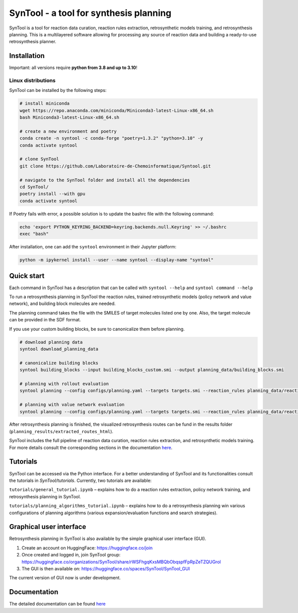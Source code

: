 
SynTool - a tool for synthesis planning
========================================
SynTool is a tool for reaction data curation, reaction rules extraction, retrosynthetic models training,
and retrosynthesis planning. This is a multilayered software allowing for processing any source of
reaction data and building a ready-to-use retrosynthesis planner.

Installation
------------

Important: all versions require **python from 3.8 and up to 3.10**!

Linux distributions
^^^^^^^^^^^^^^^^^^^^^^

SynTool can be installed by the following steps:

.. code-block:: bash

    # install miniconda
    wget https://repo.anaconda.com/miniconda/Miniconda3-latest-Linux-x86_64.sh
    bash Miniconda3-latest-Linux-x86_64.sh

    # create a new environment and poetry
    conda create -n syntool -c conda-forge "poetry=1.3.2" "python=3.10" -y
    conda activate syntool

    # clone SynTool
    git clone https://github.com/Laboratoire-de-Chemoinformatique/Syntool.git

    # navigate to the SynTool folder and install all the dependencies
    cd SynTool/
    poetry install --with gpu
    conda activate syntool

If Poetry fails with error, a possible solution is to update the bashrc file with the following command:

.. code-block:: bash

    echo 'export PYTHON_KEYRING_BACKEND=keyring.backends.null.Keyring' >> ~/.bashrc
    exec "bash"

After installation, one can add the ``syntool`` environment in their Jupyter platform:

.. code-block:: bash

    python -m ipykernel install --user --name syntool --display-name "syntool"

Quick start
------------

Each command in SynTool has a description that can be called with ``syntool --help`` and ``syntool command --help``

To run a retrosynthesis planning in SynTool the reaction rules, trained retrosynthetic models (policy network and value network),
and building block molecules are needed.

The planning command takes the file with the SMILES of target molecules listed one by one.
Also, the target molecule can be provided in the SDF format.

If you use your custom building blocks, be sure to canonicalize them before planning.

.. code-block:: bash

    # download planning data
    syntool download_planning_data

    # canonicalize building blocks
    syntool building_blocks --input building_blocks_custom.smi --output planning_data/building_blocks.smi

    # planning with rollout evaluation
    syntool planning --config configs/planning.yaml --targets targets.smi --reaction_rules planning_data/reaction_rules.pickle --building_blocks planning_data/building_blocks.smi --policy_network planning_data/ranking_policy_network.ckpt --results_dir planning_results

    # planning with value network evaluation
    syntool planning --config configs/planning.yaml --targets targets.smi --reaction_rules planning_data/reaction_rules.pickle --building_blocks planning_data/building_blocks.smi --policy_network planning_data/ranking_policy_network.ckpt --value_network planning_data/value_network.ckpt --results_dir planning_results

After retrosynthesis planning is finished, the visualized retrosynthesis routes can be fund in the results folder (``planning_results/extracted_routes_html``).

SynTool includes the full pipeline of reaction data curation, reaction rules extraction, and retrosynthetic models training.
For more details consult the corresponding sections in the documentation `here <https://laboratoire-de-chemoinformatique.github.io/SynTool/>`_.

Tutorials
----------------------
SynTool can be accessed via the Python interface. For a better understanding of SynTool and its functionalities consult
the tutorials in `SynTool/tutorials`. Currently, two tutorials are available:

``tutorials/general_tutorial.ipynb`` – explains how to do a reaction rules extraction, policy network training, and retrosynthesis planning in SynTool.

``tutorials/planning_algorithms_tutorial.ipynb`` – explains how to do a retrosynthesis planning win various configurations of planning algorithms (various expansion/evaluation functions and search strategies).


Graphical user interface
---------------------------

Retrosynthesis planning in SynTool is also available by the simple graphical user interface (GUI).

1. Create an account on HuggingFace: https://huggingface.co/join

2. Once created and logged in, join SynTool group: https://huggingface.co/organizations/SynTool/share/rWSFhgqKxsMBQbObqspfFpRpZeTZQUGrol

3. The GUI is then available on: https://huggingface.co/spaces/SynTool/SynTool_GUI

The current version of GUI now is under development.

Documentation
----------------------

The detailed documentation can be found `here <https://laboratoire-de-chemoinformatique.github.io/SynTool/>`_

